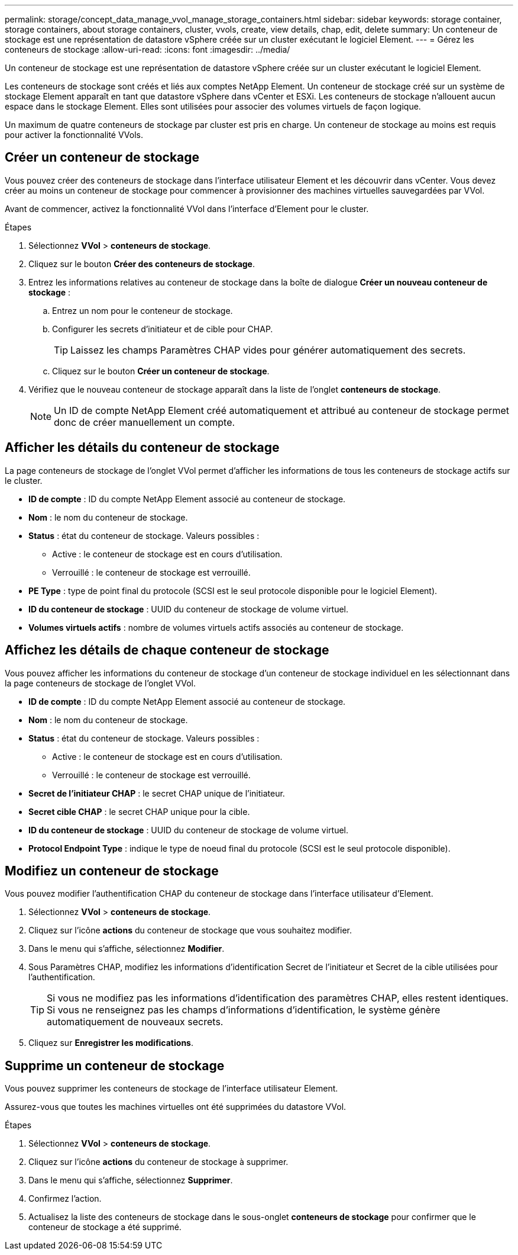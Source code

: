 ---
permalink: storage/concept_data_manage_vvol_manage_storage_containers.html 
sidebar: sidebar 
keywords: storage container, storage containers, about storage containers, cluster, vvols, create, view details, chap, edit, delete 
summary: Un conteneur de stockage est une représentation de datastore vSphere créée sur un cluster exécutant le logiciel Element. 
---
= Gérez les conteneurs de stockage
:allow-uri-read: 
:icons: font
:imagesdir: ../media/


[role="lead"]
Un conteneur de stockage est une représentation de datastore vSphere créée sur un cluster exécutant le logiciel Element.

Les conteneurs de stockage sont créés et liés aux comptes NetApp Element. Un conteneur de stockage créé sur un système de stockage Element apparaît en tant que datastore vSphere dans vCenter et ESXi. Les conteneurs de stockage n'allouent aucun espace dans le stockage Element. Elles sont utilisées pour associer des volumes virtuels de façon logique.

Un maximum de quatre conteneurs de stockage par cluster est pris en charge. Un conteneur de stockage au moins est requis pour activer la fonctionnalité VVols.



== Créer un conteneur de stockage

Vous pouvez créer des conteneurs de stockage dans l'interface utilisateur Element et les découvrir dans vCenter. Vous devez créer au moins un conteneur de stockage pour commencer à provisionner des machines virtuelles sauvegardées par VVol.

Avant de commencer, activez la fonctionnalité VVol dans l'interface d'Element pour le cluster.

.Étapes
. Sélectionnez *VVol* > *conteneurs de stockage*.
. Cliquez sur le bouton *Créer des conteneurs de stockage*.
. Entrez les informations relatives au conteneur de stockage dans la boîte de dialogue *Créer un nouveau conteneur de stockage* :
+
.. Entrez un nom pour le conteneur de stockage.
.. Configurer les secrets d'initiateur et de cible pour CHAP.
+

TIP: Laissez les champs Paramètres CHAP vides pour générer automatiquement des secrets.

.. Cliquez sur le bouton *Créer un conteneur de stockage*.


. Vérifiez que le nouveau conteneur de stockage apparaît dans la liste de l'onglet *conteneurs de stockage*.
+

NOTE: Un ID de compte NetApp Element créé automatiquement et attribué au conteneur de stockage permet donc de créer manuellement un compte.





== Afficher les détails du conteneur de stockage

La page conteneurs de stockage de l'onglet VVol permet d'afficher les informations de tous les conteneurs de stockage actifs sur le cluster.

* *ID de compte* : ID du compte NetApp Element associé au conteneur de stockage.
* *Nom* : le nom du conteneur de stockage.
* *Status* : état du conteneur de stockage. Valeurs possibles :
+
** Active : le conteneur de stockage est en cours d'utilisation.
** Verrouillé : le conteneur de stockage est verrouillé.


* *PE Type* : type de point final du protocole (SCSI est le seul protocole disponible pour le logiciel Element).
* *ID du conteneur de stockage* : UUID du conteneur de stockage de volume virtuel.
* *Volumes virtuels actifs* : nombre de volumes virtuels actifs associés au conteneur de stockage.




== Affichez les détails de chaque conteneur de stockage

Vous pouvez afficher les informations du conteneur de stockage d'un conteneur de stockage individuel en les sélectionnant dans la page conteneurs de stockage de l'onglet VVol.

* *ID de compte* : ID du compte NetApp Element associé au conteneur de stockage.
* *Nom* : le nom du conteneur de stockage.
* *Status* : état du conteneur de stockage. Valeurs possibles :
+
** Active : le conteneur de stockage est en cours d'utilisation.
** Verrouillé : le conteneur de stockage est verrouillé.


* *Secret de l'initiateur CHAP* : le secret CHAP unique de l'initiateur.
* *Secret cible CHAP* : le secret CHAP unique pour la cible.
* *ID du conteneur de stockage* : UUID du conteneur de stockage de volume virtuel.
* *Protocol Endpoint Type* : indique le type de noeud final du protocole (SCSI est le seul protocole disponible).




== Modifiez un conteneur de stockage

Vous pouvez modifier l'authentification CHAP du conteneur de stockage dans l'interface utilisateur d'Element.

. Sélectionnez *VVol* > *conteneurs de stockage*.
. Cliquez sur l'icône *actions* du conteneur de stockage que vous souhaitez modifier.
. Dans le menu qui s'affiche, sélectionnez *Modifier*.
. Sous Paramètres CHAP, modifiez les informations d'identification Secret de l'initiateur et Secret de la cible utilisées pour l'authentification.
+

TIP: Si vous ne modifiez pas les informations d'identification des paramètres CHAP, elles restent identiques. Si vous ne renseignez pas les champs d'informations d'identification, le système génère automatiquement de nouveaux secrets.

. Cliquez sur *Enregistrer les modifications*.




== Supprime un conteneur de stockage

Vous pouvez supprimer les conteneurs de stockage de l'interface utilisateur Element.

Assurez-vous que toutes les machines virtuelles ont été supprimées du datastore VVol.

.Étapes
. Sélectionnez *VVol* > *conteneurs de stockage*.
. Cliquez sur l'icône *actions* du conteneur de stockage à supprimer.
. Dans le menu qui s'affiche, sélectionnez *Supprimer*.
. Confirmez l'action.
. Actualisez la liste des conteneurs de stockage dans le sous-onglet *conteneurs de stockage* pour confirmer que le conteneur de stockage a été supprimé.

